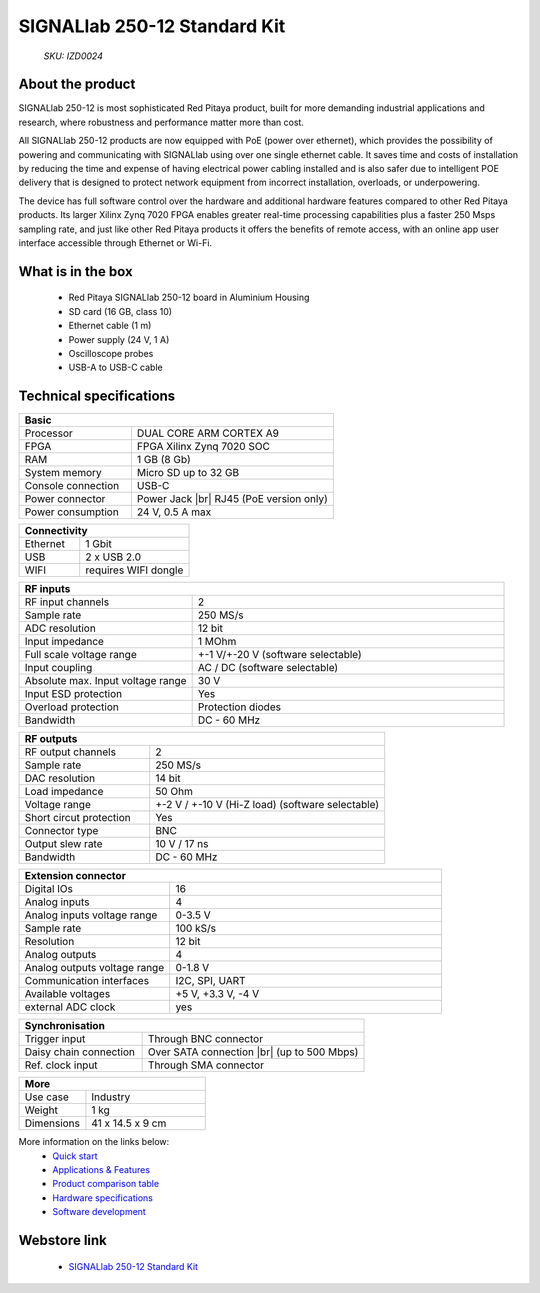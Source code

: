 SIGNALlab 250-12 Standard Kit
#############################

    *SKU: IZD0024*
  
.. figure:: img/SIGNALlab-250-12-Standard-kit.jpg
    :width: 50%

About the product
-----------------

SIGNALlab 250-12 is most sophisticated Red Pitaya product, built for more demanding industrial applications and research, where robustness and performance matter more than cost.

All SIGNALlab 250-12 products are now equipped with PoE (power over ethernet), which provides the possibility of powering and communicating with SIGNALlab using over one single ethernet cable. It saves time and costs of installation by reducing the time and expense of having electrical power cabling installed and is also safer due to intelligent POE delivery that is designed to protect network equipment from incorrect installation, overloads, or underpowering.

The device has full software control over the hardware and additional hardware features compared to other Red Pitaya products. Its larger Xilinx Zynq 7020 FPGA enables greater real-time processing capabilities plus a faster 250 Msps sampling rate, and just like other Red Pitaya products it offers the benefits of remote access, with an online app user interface accessible through Ethernet or Wi-Fi.


What is in the box
------------------

    * Red Pitaya SIGNALlab 250-12 board in Aluminium Housing
    * SD card (16 GB, class 10)
    * Ethernet cable (1 m)
    * Power supply (24 V, 1 A)
    * Oscilloscope probes
    * USB-A to USB-C cable


Technical specifications
------------------------

.. table::
    :widths: 10 18

    +------------------------------------+------------------------------------+
    | **Basic**                                                               |
    +====================================+====================================+
    | Processor                          | DUAL CORE ARM CORTEX A9            |
    +------------------------------------+------------------------------------+
    | FPGA                               | FPGA Xilinx Zynq 7020 SOC          |
    +------------------------------------+------------------------------------+
    | RAM                                | 1 GB (8 Gb)                        |
    +------------------------------------+------------------------------------+
    | System memory                      | Micro SD up to 32 GB               |
    +------------------------------------+------------------------------------+
    | Console connection                 | USB-C                              |
    +------------------------------------+------------------------------------+
    | Power connector                    | Power Jack |br|                    |
    |                                    | RJ45 (PoE version only)            |
    +------------------------------------+------------------------------------+
    | Power consumption                  | 24 V, 0.5 A max                    |
    +------------------------------------+------------------------------------+

.. table::
    :widths: 10 18


    +------------------------------------+------------------------------------+
    | **Connectivity**                                                        |
    +====================================+====================================+
    | Ethernet                           | 1 Gbit                             |
    +------------------------------------+------------------------------------+
    | USB                                | 2 x USB 2.0                        |
    +------------------------------------+------------------------------------+
    | WIFI                               | requires WIFI dongle               |
    +------------------------------------+------------------------------------+


.. table::
    :widths: 10 18

    +------------------------------------+------------------------------------+
    | **RF inputs**                                                           |
    +====================================+====================================+
    | RF input channels                  | 2                                  |
    +------------------------------------+------------------------------------+
    | Sample rate                        | 250 MS/s                           |
    +------------------------------------+------------------------------------+
    | ADC resolution                     | 12 bit                             |
    +------------------------------------+------------------------------------+
    | Input impedance                    | 1 MOhm                             |
    +------------------------------------+------------------------------------+
    | Full scale voltage range           | +-1 V/+-20 V (software selectable) |
    +------------------------------------+------------------------------------+
    | Input coupling                     | AC / DC (software selectable)      |
    +------------------------------------+------------------------------------+
    | Absolute max. Input voltage range  | 30 V                               |
    |                                    |                                    |
    +------------------------------------+------------------------------------+
    | Input ESD protection               | Yes                                |
    +------------------------------------+------------------------------------+
    | Overload protection                | Protection diodes                  |
    +------------------------------------+------------------------------------+
    | Bandwidth                          | DC - 60 MHz                        |
    +------------------------------------+------------------------------------+


.. table::
    :widths: 10 18

    +------------------------------------+------------------------------------+
    | **RF outputs**                                                          |
    +====================================+====================================+
    | RF output channels                 | 2                                  |
    +------------------------------------+------------------------------------+
    | Sample rate                        | 250 MS/s                           |
    +------------------------------------+------------------------------------+
    | DAC resolution                     | 14 bit                             |
    +------------------------------------+------------------------------------+
    | Load impedance                     | 50 Ohm                             |
    +------------------------------------+------------------------------------+
    | Voltage range                      | +-2 V / +-10 V (Hi-Z load)         |
    |                                    | (software selectable)              |
    +------------------------------------+------------------------------------+
    | Short circut protection            | Yes                                |
    |                                    |                                    |
    +------------------------------------+------------------------------------+
    | Connector type                     | BNC                                |
    +------------------------------------+------------------------------------+
    | Output slew rate                   | 10 V / 17 ns                       |
    +------------------------------------+------------------------------------+
    | Bandwidth                          | DC - 60 MHz                        |
    +------------------------------------+------------------------------------+



.. table::
    :widths: 10 18

    +------------------------------------+------------------------------------+
    | **Extension connector**                                                 | 
    +====================================+====================================+
    | Digital IOs                        | 16                                 |
    +------------------------------------+------------------------------------+
    | Analog inputs                      | 4                                  |
    +------------------------------------+------------------------------------+
    | Analog inputs voltage range        | 0-3.5 V                            |
    +------------------------------------+------------------------------------+
    | Sample rate                        | 100 kS/s                           |
    +------------------------------------+------------------------------------+
    | Resolution                         | 12 bit                             |
    +------------------------------------+------------------------------------+
    | Analog outputs                     | 4                                  |
    +------------------------------------+------------------------------------+
    | Analog outputs voltage range       | 0-1.8 V                            |
    +------------------------------------+------------------------------------+
    | Communication interfaces           | I2C, SPI, UART                     |
    +------------------------------------+------------------------------------+
    | Available voltages                 | +5 V, +3.3 V, -4 V                 |
    +------------------------------------+------------------------------------+
    | external ADC clock                 |  yes                               |
    +------------------------------------+------------------------------------+

.. table::
    :widths: 10 18

    +------------------------------------+------------------------------------+
    | **Synchronisation**                                                     |
    +====================================+====================================+
    | Trigger input                      | Through BNC connector              |
    +------------------------------------+------------------------------------+
    | Daisy chain connection             | Over SATA connection |br|          |
    |                                    | (up to 500 Mbps)                   |
    +------------------------------------+------------------------------------+
    | Ref. clock input                   | Through SMA connector              |
    +------------------------------------+------------------------------------+

.. table::
    :widths: 10 18

    +------------------------------------+------------------------------------+
    | **More**                                                                |
    +====================================+====================================+
    | Use case                           | Industry                           |
    +------------------------------------+------------------------------------+
    | Weight                             | 1 kg                               |
    +------------------------------------+------------------------------------+
    | Dimensions                         | 41 x 14.5 x 9 cm                   |
    +------------------------------------+------------------------------------+


More information on the links below:
    * `Quick start <https://redpitaya.readthedocs.io/en/latest/quickStart/quickStart.html#quick-start>`_
    * `Applications & Features <https://redpitaya.readthedocs.io/en/latest/appsFeatures/appsFeatures.html#applications-and-features>`_
    * `Product comparison table <https://redpitaya.readthedocs.io/en/latest/developerGuide/hardware/compares/vs.html#product-comparison-table>`_
    * `Hardware specifications <https://redpitaya.readthedocs.io/en/latest/developerGuide/hardware/250-12/top.html#signallab-250-12>`_
    * `Software development <https://redpitaya.readthedocs.io/en/latest/developerGuide/software/software.html#software>`_



Webstore link
-------------

    * `SIGNALlab 250-12 Standard Kit <https://redpitaya.com/product/signallab-250-12-standard-kit/>`_


